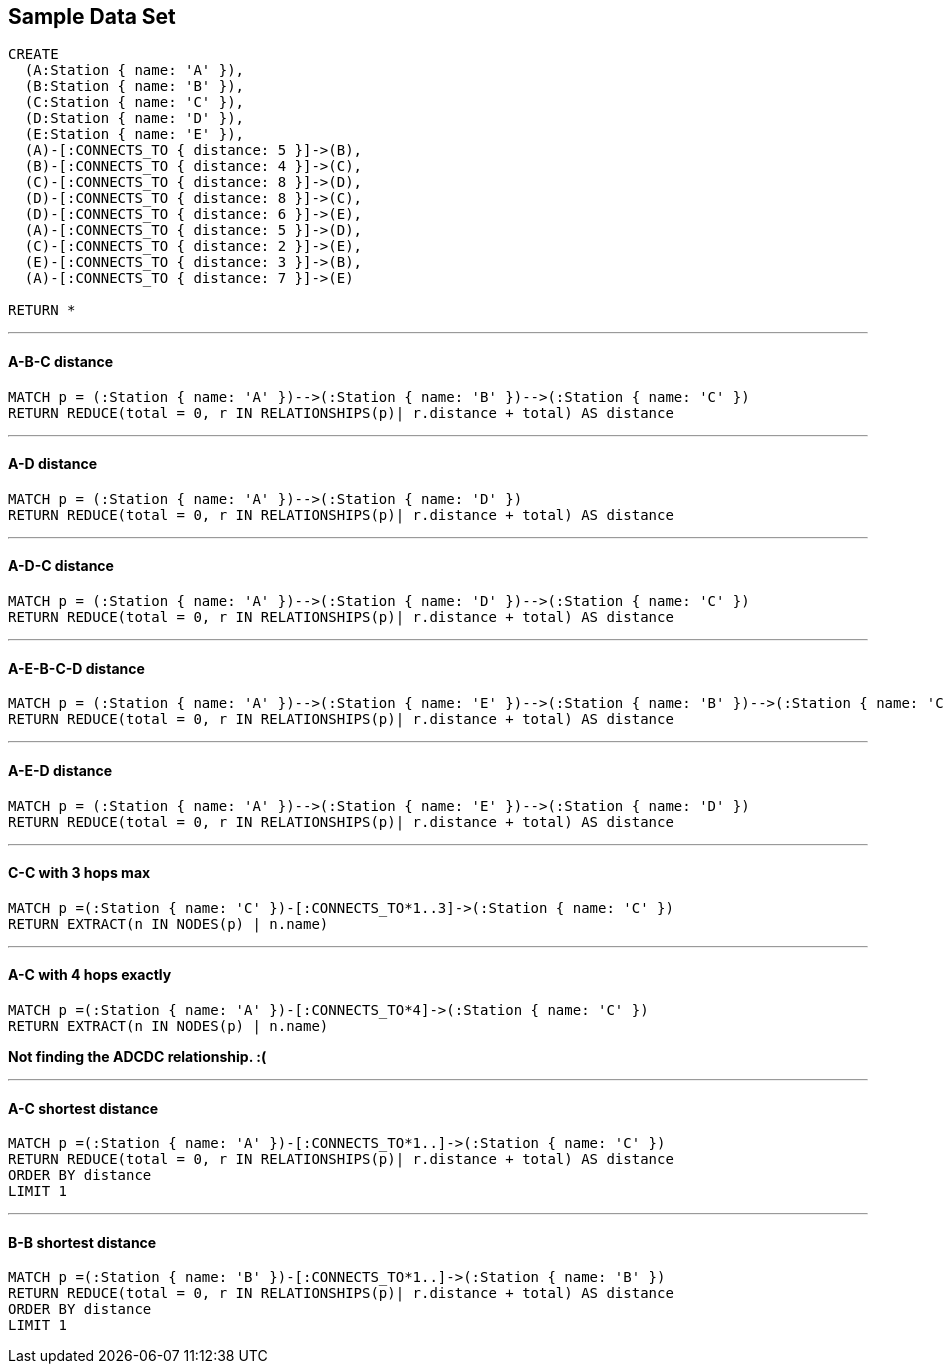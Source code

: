 == Sample Data Set

//setup
[source,cypher]
----
CREATE 
  (A:Station { name: 'A' }),
  (B:Station { name: 'B' }),
  (C:Station { name: 'C' }),
  (D:Station { name: 'D' }),
  (E:Station { name: 'E' }),
  (A)-[:CONNECTS_TO { distance: 5 }]->(B),
  (B)-[:CONNECTS_TO { distance: 4 }]->(C),
  (C)-[:CONNECTS_TO { distance: 8 }]->(D),
  (D)-[:CONNECTS_TO { distance: 8 }]->(C),
  (D)-[:CONNECTS_TO { distance: 6 }]->(E),
  (A)-[:CONNECTS_TO { distance: 5 }]->(D),
  (C)-[:CONNECTS_TO { distance: 2 }]->(E),
  (E)-[:CONNECTS_TO { distance: 3 }]->(B),
  (A)-[:CONNECTS_TO { distance: 7 }]->(E)

RETURN *
----

//graph

'''
==== A-B-C distance

[source,cypher]
----
MATCH p = (:Station { name: 'A' })-->(:Station { name: 'B' })-->(:Station { name: 'C' })
RETURN REDUCE(total = 0, r IN RELATIONSHIPS(p)| r.distance + total) AS distance
----

//output
//table

'''
==== A-D distance

[source,cypher]
----
MATCH p = (:Station { name: 'A' })-->(:Station { name: 'D' })
RETURN REDUCE(total = 0, r IN RELATIONSHIPS(p)| r.distance + total) AS distance
----

//output
//table

'''
==== A-D-C distance

[source,cypher]
----
MATCH p = (:Station { name: 'A' })-->(:Station { name: 'D' })-->(:Station { name: 'C' })
RETURN REDUCE(total = 0, r IN RELATIONSHIPS(p)| r.distance + total) AS distance
----

//output
//table

'''
==== A-E-B-C-D distance

[source,cypher]
----
MATCH p = (:Station { name: 'A' })-->(:Station { name: 'E' })-->(:Station { name: 'B' })-->(:Station { name: 'C' })-->(:Station { name: 'D' })
RETURN REDUCE(total = 0, r IN RELATIONSHIPS(p)| r.distance + total) AS distance
----

//output
//table

'''
==== A-E-D distance

[source,cypher]
----
MATCH p = (:Station { name: 'A' })-->(:Station { name: 'E' })-->(:Station { name: 'D' })
RETURN REDUCE(total = 0, r IN RELATIONSHIPS(p)| r.distance + total) AS distance
----

//output
//table

'''
==== C-C with 3 hops max

[source,cypher]
----
MATCH p =(:Station { name: 'C' })-[:CONNECTS_TO*1..3]->(:Station { name: 'C' })
RETURN EXTRACT(n IN NODES(p) | n.name)
----

//output
//table

'''
==== A-C with 4 hops exactly

[source,cypher]
----
MATCH p =(:Station { name: 'A' })-[:CONNECTS_TO*4]->(:Station { name: 'C' })
RETURN EXTRACT(n IN NODES(p) | n.name)
----

//output
//table

*Not finding the ADCDC relationship. :(*

'''
==== A-C shortest distance

[source,cypher]
----
MATCH p =(:Station { name: 'A' })-[:CONNECTS_TO*1..]->(:Station { name: 'C' })
RETURN REDUCE(total = 0, r IN RELATIONSHIPS(p)| r.distance + total) AS distance
ORDER BY distance
LIMIT 1
----

//output
//table

'''
==== B-B shortest distance

[source,cypher]
----
MATCH p =(:Station { name: 'B' })-[:CONNECTS_TO*1..]->(:Station { name: 'B' })
RETURN REDUCE(total = 0, r IN RELATIONSHIPS(p)| r.distance + total) AS distance
ORDER BY distance
LIMIT 1
----

//output
//table

